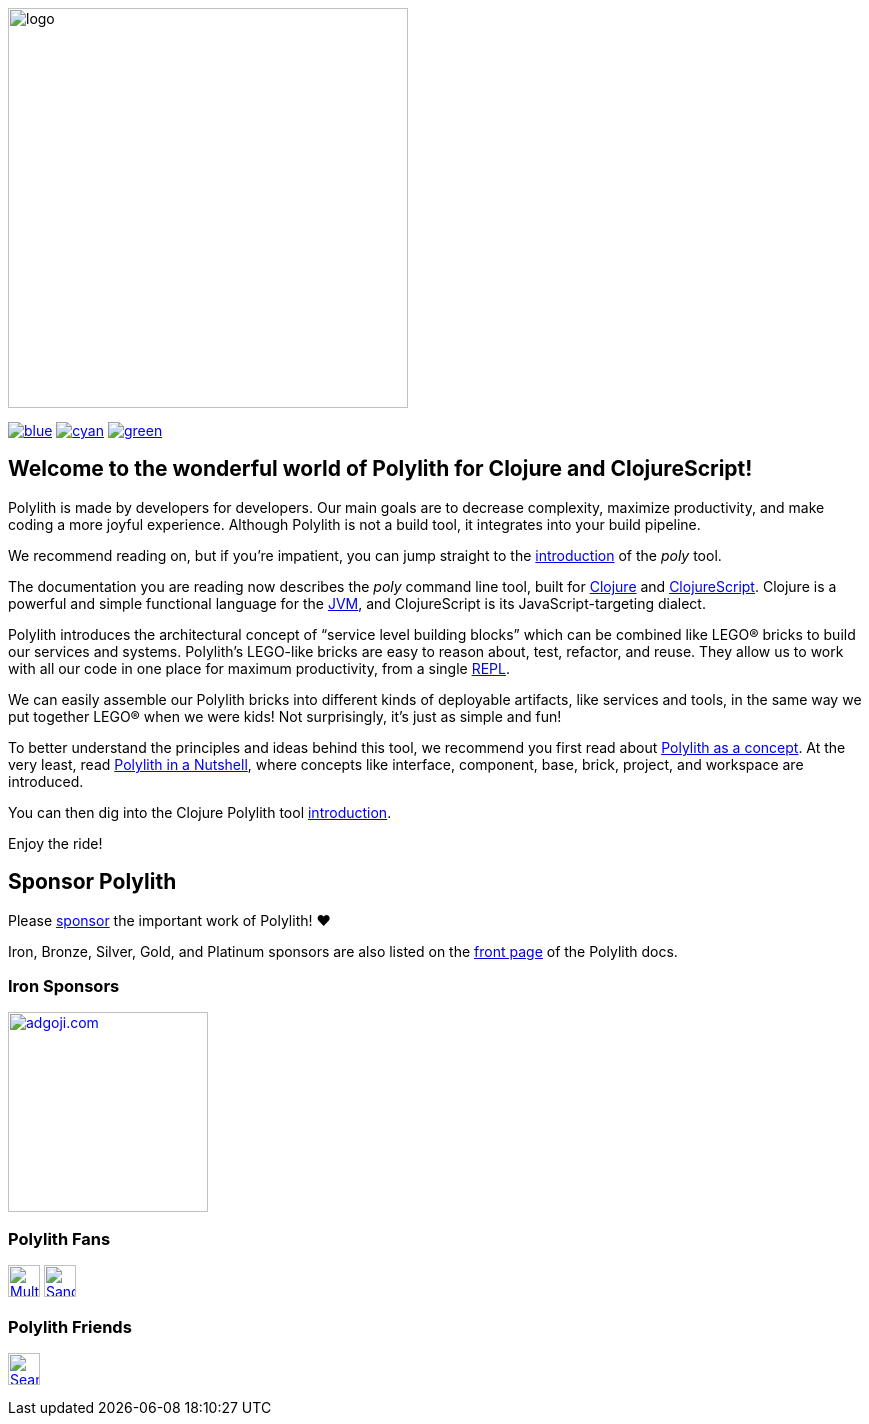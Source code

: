 image::doc/images/logo.png[width=400]
:snapshot-number: 1
:snapshot-version: 0.3.0
:stable-version: 0.2.22
:cljdoc-doc-url: https://cljdoc.org/d/polylith/clj-poly/CURRENT/doc

https://cljdoc.org/d/polylith/clj-poly/{stable-version}/doc/readme[image:https://badgen.net/badge/doc/{stable-version}/blue[]]
ifeval::[{snapshot-number} > 0 && env-cljdoc]
https://cljdoc.org/d/polylith/clj-poly/{snapshot-version}-SNAPSHOT[image:https://badgen.net/badge/doc/{snapshot-version}-SNAPSHOT%20%23{snapshot-number}/cyan[]]
endif::[]
https://clojurians.slack.com/messages/C013B7MQHJQ[image:https://badgen.net/badge/slack/join chat/green[]]

== Welcome to the wonderful world of Polylith for Clojure and ClojureScript!

Polylith is made by developers for developers.
Our main goals are to decrease complexity, maximize productivity, and make coding a more joyful experience.
Although Polylith is not a build tool, it integrates into your build pipeline.

We recommend reading on, but if you're impatient, you can jump straight to the {cljdoc-doc-url}/introduction[introduction] of the _poly_ tool.

The documentation you are reading now describes the _poly_ command line tool, built for https://clojure.org/[Clojure] and https://clojurescript.org[ClojureScript].
Clojure is a powerful and simple functional language for the https://en.wikipedia.org/wiki/Java_virtual_machine[JVM], and ClojureScript is its JavaScript-targeting dialect.

Polylith introduces the architectural concept of “service level building blocks” which can be combined like LEGO® bricks to build our services and systems.
Polylith’s LEGO-like bricks are easy to reason about, test, refactor, and reuse.
They allow us to work with all our code in one place for maximum productivity, from a single https://en.wikipedia.org/wiki/Read%E2%80%93eval%E2%80%93print_loop[REPL].

We can easily assemble our Polylith bricks into different kinds of deployable artifacts, like services and tools, in the same way we put together LEGO® when we were kids!
Not surprisingly, it's just as simple and fun!

To better understand the principles and ideas behind this tool, we recommend you first read about https://polylith.gitbook.io/polylith[Polylith as a concept].
At the very least, read https://polylith.gitbook.io/polylith/introduction/polylith-in-a-nutshell[Polylith in a Nutshell], where concepts like interface, component, base, brick, project, and workspace are introduced.

You can then dig into the Clojure Polylith tool {cljdoc-doc-url}/introduction[introduction].

Enjoy the ride!

== Sponsor Polylith

Please https://github.com/sponsors/polyfy[sponsor] the important work of Polylith! ❤️

Iron, Bronze, Silver, Gold, and Platinum sponsors are also listed on the https://polylith.gitbook.io/polylith[front page] of the Polylith docs.

=== Iron Sponsors

image:doc/images/sponsors/adgoji.png[link=https://www.adgoji.com,alt="adgoji.com",width=200]

=== Polylith Fans

image:https://avatars.githubusercontent.com/u/59614667[link=https://github.com/fluent-development,alt="Multiply",width=32,role="left"]
image:https://avatars.githubusercontent.com/u/47784846?v=4[link=https://github.com/tlonist-sang,alt="Sanghyun Kim",width=32,role="left"]

=== Polylith Friends

image:https://avatars.githubusercontent.com/u/43875[link=https://github.com/seancorfield,alt="Sean Corfield",width=32,role="left"]
